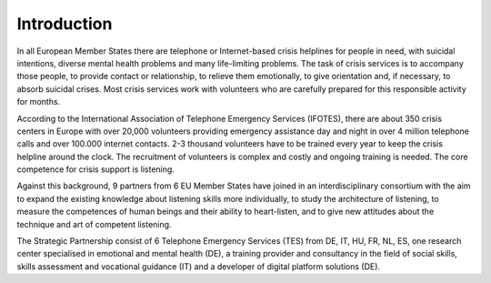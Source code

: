 Introduction
============
In all European Member States there are telephone or Internet-based crisis helplines for people in need, with suicidal intentions, diverse mental health problems and many life-limiting problems. The task of crisis services is to accompany those people, to provide contact or relationship, to relieve them emotionally, to give orientation and, if necessary, to absorb suicidal crises. Most crisis services work with volunteers who are carefully prepared for this responsible activity for months.

According to the International Association of Telephone Emergency Services (IFOTES), there are about 350 crisis centers in Europe with over 20,000 volunteers providing emergency assistance day and night in over 4 million telephone calls and over 100.000 internet contacts. 2-3 thousand volunteers have to be trained every year to keep the crisis helpline around the clock. The recruitment of volunteers is complex and costly and ongoing training is needed. The core competence for crisis support is listening.

Against this background, 9 partners from 6 EU Member States have joined in an interdisciplinary consortium with the aim to expand the existing knowledge about listening skills more individually, to study the architecture of listening, to measure the competences of human beings and their ability to heart-listen, and to give new attitudes about the technique and art of competent listening.

The Strategic Partnership consist of 6 Telephone Emergency Services (TES) from DE, IT, HU, FR, NL, ES, one research center specialised in emotional and mental health (DE), a training provider and consultancy in the field of social skills, skills assessment and vocational guidance (IT) and a developer of digital platform solutions (DE).

